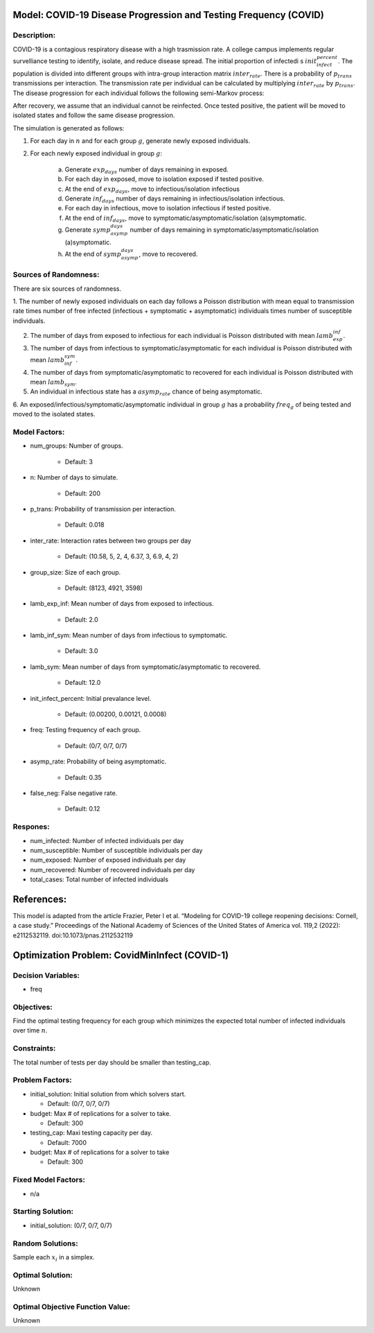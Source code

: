 Model: COVID-19 Disease Progression and Testing Frequency (COVID)
=================================================================

Description:
------------
COVID-19 is a contagious respiratory disease with a high trasmission rate. A college campus implements
regular survelliance testing to identify, isolate, and reduce disease spread. 
The initial proportion of infectedi s :math:`init_infect_percent`. The population is divided 
into different groups with intra-group interaction matrix :math:`inter_rate`. There is a probability of :math:`p_trans` 
transmissions per interaction. The transmission rate per individual can be calculated by multiplying 
:math:`inter_rate` by :math:`p_trans`. The disease progression for each individual follows the following semi-Markov process:

.. image:: covid_compartments.png
  :width: 400

After recovery, we assume that an individual cannot be reinfected. Once tested positive, the patient will be moved to isolated states 
and follow the same disease progression.

The simulation is generated as follows:

1. For each day in :math:`n` and for each group :math:`g`, generate newly exposed individuals.

2. For each newly exposed individual in group :math:`g`:

    (a) Generate :math:`exp_days` number of days remaining in exposed.

    (b) For each day in exposed, move to isolation exposed if tested positive.

    (c) At the end of :math:`exp_days`, move to infectious/isolation infectious

    (d) Generate :math:`inf_days` number of days remaining in infectious/isolation infectious.

    (e) For each day in infectious, move to isolation infectious if tested positive.

    (f) At the end of :math:`inf_days`, move to symptomatic/asymptomatic/isolation (a)symptomatic.

    (g) Generate :math:`symp_asymp_days` number of days remaining in symptomatic/asymptomatic/isolation (a)symptomatic.

    (h) At the end of :math:`symp_asymp_days`, move to recovered.


Sources of Randomness:
----------------------
There are six sources of randomness.

1. The number of newly exposed individuals on each day follows a Poisson distribution with mean equal to transmission rate times
number of free infected (infectious + symptomatic + asymptomatic) individuals times number of susceptible individuals.

2. The number of days from exposed to infectious for each individual is Poisson distributed with mean :math:`lamb_exp_inf`.

3. The number of days from infectious to symptomatic/asymptomatic for each individual is Poisson distributed with mean :math:`lamb_inf_sym`.

4. The number of days from symptomatic/asymptomatic to recovered for each individual is Poisson distributed with mean :math:`lamb_sym`.

5. An individual in infectious state has a :math:`asymp_rate` chance of being asymptomatic.

6. An exposed/infectious/symptomatic/asymptomatic individual in group :math:`g` has a probability 
:math:`freq_g` of being tested and moved to the isolated states.

Model Factors:
--------------
* num_groups: Number of groups.

    * Default: 3

* n: Number of days to simulate.

    * Default: 200

* p_trans: Probability of transmission per interaction.

    * Default: 0.018

* inter_rate: Interaction rates between two groups per day

    * Default: (10.58, 5, 2, 4, 6.37, 3, 6.9, 4, 2)

* group_size: Size of each group.

    * Default: (8123, 4921, 3598)

* lamb_exp_inf: Mean number of days from exposed to infectious.

    * Default: 2.0

* lamb_inf_sym: Mean number of days from infectious to symptomatic.

    * Default: 3.0

* lamb_sym: Mean number of days from symptomatic/asymptomatic to recovered.

    * Default: 12.0

* init_infect_percent: Initial prevalance level.

    * Default: (0.00200, 0.00121, 0.0008)

* freq: Testing frequency of each group.

    * Default: (0/7, 0/7, 0/7)

* asymp_rate: Probability of being asymptomatic.

    * Default: 0.35

* false_neg: False negative rate.

    * Default: 0.12

Respones:
---------
* num_infected: Number of infected individuals per day

* num_susceptible: Number of susceptible individuals per day

* num_exposed: Number of exposed individuals per day

* num_recovered: Number of recovered individuals per day

* total_cases: Total number of infected individuals

References:
===========
This model is adapted from the article Frazier, Peter I et al. “Modeling for COVID-19 college reopening decisions: Cornell, a case study.” Proceedings of the National Academy of Sciences of the United States of America vol. 119,2 (2022): e2112532119. doi:10.1073/pnas.2112532119



Optimization Problem: CovidMinInfect (COVID-1)
========================================================

Decision Variables:
-------------------
* freq

Objectives:
-----------
Find the optimal testing frequency for each group which minimizes the expected total number of infected individuals over time :math:`n`.


Constraints:
------------
The total number of tests per day should be smaller than testing_cap.

Problem Factors:
----------------
* initial_solution: Initial solution from which solvers start.

  * Default: (0/7, 0/7, 0/7)
  
* budget: Max # of replications for a solver to take.

  * Default: 300

* testing_cap: Maxi testing capacity per day.

  * Default: 7000

* budget: Max # of replications for a solver to take

  * Default: 300


Fixed Model Factors:
--------------------
* n/a


Starting Solution: 
------------------
* initial_solution: (0/7, 0/7, 0/7)
  

Random Solutions: 
------------------
Sample each :math:`x_i` in a simplex.

Optimal Solution:
-----------------
Unknown

Optimal Objective Function Value:
---------------------------------
Unknown
